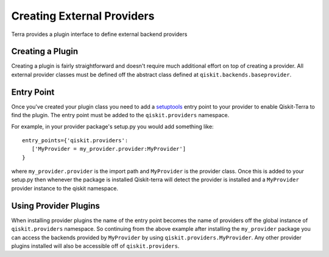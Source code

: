 ===========================
Creating External Providers
===========================

Terra provides a plugin interface to define external backend providers


Creating a Plugin
-----------------

Creating a plugin is fairly straightforward and doesn't require much additional
effort on top of creating a provider. All external provider classes must be
defined off the abstract class defined at ``qiskit.backends.baseprovider``.

Entry Point
-----------

Once you've created your plugin class you need to add a `setuptools`_ entry
point to your provider to enable Qiskit-Terra to find the plugin. The entry
point must be added to the ``qiskit.providers`` namespace.

.. _setuptools: https://setuptools.readthedocs.io/en/latest/setuptools.html#dynamic-discovery-of-services-and-plugins

For example, in your provider package's setup.py you would add something like::

   entry_points={'qiskit.providers':
      ['MyProvider = my_provider.provider:MyProvider']
   }

where ``my_provider.provider`` is the import path and ``MyProvider`` is the
provider class. Once this is added to your setup.py then whenever the package is
installed Qiskit-terra will detect the provider is installed and a
``MyProvider`` provider instance to the qiskit namespace.


Using Provider Plugins
----------------------

When installing provider plugins the name of the entry point becomes the name
of providers off the global instance of ``qiskit.providers`` namespace. So
continuing from the above example after installing the ``my_provider`` package
you can access the backends provided by ``MyProvider`` by using
``qiskit.providers.MyProvider``. Any other provider plugins installed will also
be accessible off of ``qiskit.providers``.
